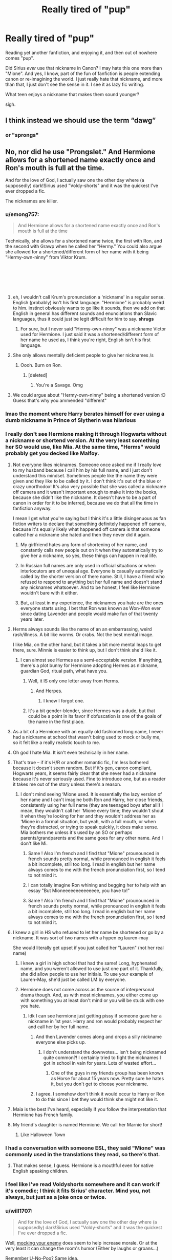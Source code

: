 #+TITLE: Really tired of "pup"

* Really tired of "pup"
:PROPERTIES:
:Author: twobikes
:Score: 227
:DateUnix: 1547754896.0
:DateShort: 2019-Jan-17
:FlairText: Discussion
:END:
Reading yet another fanfiction, and enjoying it, and then out of nowhere comes "pup".

Did Sirius /ever/ use that nickname in Canon? I may hate this one more than "Mione". And yes, I know, part of the fun of fanfiction is people extending canon or re-imagining the world. I just really hate that nickname, and more than that, I just don't see the sense in it. I see it as lazy fic writing.

What teen enjoys a nickname that makes them sound younger?

sigh.


** I think instead we should use the term “dawg”
:PROPERTIES:
:Author: BestYak
:Score: 155
:DateUnix: 1547757408.0
:DateShort: 2019-Jan-18
:END:

*** or "sprongs"
:PROPERTIES:
:Author: RoadKill_03
:Score: 57
:DateUnix: 1547758032.0
:DateShort: 2019-Jan-18
:END:


** No, nor did he use "Prongslet." And Hermione allows for a shortened name exactly once and Ron's mouth is full at the time.

And for the love of God, I actually saw one the other day where (a supposedly) dark!Sirius used "Voldy-shorts" and it was the quickest I've ever dropped a fic.

The nicknames are killer.
:PROPERTIES:
:Author: darlingdaaaarling
:Score: 192
:DateUnix: 1547755597.0
:DateShort: 2019-Jan-17
:END:

*** u/emong757:
#+begin_quote
  And Hermione allows for a shortened name exactly once and Ron's mouth is full at the time
#+end_quote

Technically, she allows for a shortened name twice, the first with Ron, and the second with Grawp when he called her "Hermy." You could also argue she allowed for a shortened/different form of her name with it being "Hermy-own-ninny" from Viktor Krum.

​

​

​
:PROPERTIES:
:Author: emong757
:Score: 70
:DateUnix: 1547757374.0
:DateShort: 2019-Jan-18
:END:

**** eh, I wouldn't call Krum's pronunciation a 'nickname' in a regular sense. English (probably) isn't his first language. "Hermione" is probably weird to him. instinct obviously wants to go like it sounds, then we add on that English in general has different sounds and enunciations than Slavic languages, thus it could just be legit difficult for him to say. *shrugs*
:PROPERTIES:
:Author: allhailchickenfish
:Score: 39
:DateUnix: 1547758830.0
:DateShort: 2019-Jan-18
:END:

***** For sure, but I never said "Hermy-own-ninny" was a nickname Victor used for Hermione. I just said it was a shortened/different form of her name he used as, I think you're right, English isn't his first language.
:PROPERTIES:
:Author: emong757
:Score: 12
:DateUnix: 1547759489.0
:DateShort: 2019-Jan-18
:END:


**** She only allows mentally deficient people to give her nicknames /s
:PROPERTIES:
:Author: flingerdinger
:Score: 112
:DateUnix: 1547757829.0
:DateShort: 2019-Jan-18
:END:

***** Oooh. Burn on Ron.
:PROPERTIES:
:Author: Not_Steve
:Score: 17
:DateUnix: 1547795592.0
:DateShort: 2019-Jan-18
:END:

****** [deleted]
:PROPERTIES:
:Score: 13
:DateUnix: 1547826164.0
:DateShort: 2019-Jan-18
:END:

******* You're a Savage. Omg
:PROPERTIES:
:Author: YuliyaKar
:Score: 2
:DateUnix: 1547995708.0
:DateShort: 2019-Jan-20
:END:


**** We could argue about "Hermy-own-ninny" being a shortened version :D Guess that's why you ammended "different"
:PROPERTIES:
:Author: RoadKill_03
:Score: 4
:DateUnix: 1547757812.0
:DateShort: 2019-Jan-18
:END:


*** lmao the moment where Harry berates himself for ever using a dumb nickname in Prince of Slytherin was hilarious
:PROPERTIES:
:Author: AnimaLepton
:Score: 6
:DateUnix: 1547764454.0
:DateShort: 2019-Jan-18
:END:


*** I really don't see Hermione making it through Hogwarts without a nickname or shortend version. At the very least something her SO would use, like Mia. At the same time, "Herms" would probably get you decked like Malfoy.
:PROPERTIES:
:Author: Hellstrike
:Score: 32
:DateUnix: 1547757226.0
:DateShort: 2019-Jan-18
:END:

**** Not everyone likes nicknames. Someone once asked me if I really love to my husband because I call him by his full name, and I just don't understand this mindset. Sometimes people like the name they were given and they like to be called by it. I don't think it's out of the blue or crazy unorthodox! It's also very possible that she was called a nickname off camera and it wasn't important enough to make it into the books, because she didn't like the nickname. It doesn't have to be a part of canon in order for it to be inferred, because we do that all the time in fanfiction anyway.

I mean I get what you're saying but I think it's a little disingenuous as fan fiction writers to declare that something definitely happened off camera, because it's equally likely what happened off camera is that someone called her a nickname she hated and then they never did it again.
:PROPERTIES:
:Author: darsynia
:Score: 27
:DateUnix: 1547768292.0
:DateShort: 2019-Jan-18
:END:

***** My girlfriend hates any form of shortening of her name, and constantly calls new people out on it when they automatically try to give her a nickname, so yes, these things can happen in real life.
:PROPERTIES:
:Author: RoadKill_03
:Score: 5
:DateUnix: 1547837057.0
:DateShort: 2019-Jan-18
:END:


***** In Russian full names are only used in official situations or when interlocutors are of unequal age. Everyone is casually automatically called by the shorter version of there name. Still, I have a friend who refused to respond to anything but her full name and doesn't stand any nicknames whatsoever. And to be honest, I feel like Hermione wouldn't bare with it either.
:PROPERTIES:
:Author: YuliyaKar
:Score: 2
:DateUnix: 1547996146.0
:DateShort: 2019-Jan-20
:END:


***** But, at least in my experience, the nicknames you hate are the ones everyone starts using. I bet that Ron was known as Won-Won ever since dating Lavender and people would make fun of that twenty years later.
:PROPERTIES:
:Author: Hellstrike
:Score: 2
:DateUnix: 1547769002.0
:DateShort: 2019-Jan-18
:END:


**** Herms always sounds like the name of an an embarrassing, weird rash/illness. A bit like worms. Or crabs. Not the best mental image.

I like Mia, on the other hand, but it takes a bit more mental leaps to get there, sure. Minnie is easier to think up, but I don't think she'd like it.
:PROPERTIES:
:Author: RoadKill_03
:Score: 52
:DateUnix: 1547757760.0
:DateShort: 2019-Jan-18
:END:

***** I can almost see Hermes as a semi-acceptable version. If anything, there's a plot bunny for Hermione adopting Hermes as nickname, guardian God, ritual path, what have you.
:PROPERTIES:
:Author: lostdaemon
:Score: 1
:DateUnix: 1547766700.0
:DateShort: 2019-Jan-18
:END:

****** Well, it IS only one letter away from Herms.
:PROPERTIES:
:Author: RoadKill_03
:Score: 5
:DateUnix: 1547767193.0
:DateShort: 2019-Jan-18
:END:

******* And Herpes.
:PROPERTIES:
:Score: 2
:DateUnix: 1547831101.0
:DateShort: 2019-Jan-18
:END:

******** I knew I forgot one.
:PROPERTIES:
:Author: RoadKill_03
:Score: 1
:DateUnix: 1547836818.0
:DateShort: 2019-Jan-18
:END:


****** It's a bit gender-blender, since Hermes was a dude, but that could be a point in its favor if obfuscation is one of the goals of the name in the first place.
:PROPERTIES:
:Author: ParanoidDrone
:Score: 1
:DateUnix: 1547827799.0
:DateShort: 2019-Jan-18
:END:


**** As a bit of a Hermione with an equally old fashioned long name, I never had a nickname at school that wasn't being used to mock or bully me, so it felt like a really realistic touch to me.
:PROPERTIES:
:Author: ayeayefitlike
:Score: 16
:DateUnix: 1547767809.0
:DateShort: 2019-Jan-18
:END:


**** Oh god I hate Mia. It isn't even technically in her name.
:PROPERTIES:
:Author: DonyaFox
:Score: 8
:DateUnix: 1547780281.0
:DateShort: 2019-Jan-18
:END:


**** That's true -- if it's H/R or another romantic fic, I'm less bothered because it doesn't seem random. But if it's gen, canon compliant, Hogwarts years, it seems fairly clear that she never had a nickname because it's never seriously used. Fine to introduce one, but as a reader it takes me out of the story unless there's a reason.
:PROPERTIES:
:Author: darlingdaaaarling
:Score: 18
:DateUnix: 1547757841.0
:DateShort: 2019-Jan-18
:END:

***** I don't mind seeing ‘Mione used. It is essentially the lazy version of her name and I can't imagine both Ron and Harry, her close friends, consistently using her full name (they are teenaged boys after all!) I mean, they wouldn't call her ‘Mione every time; they wouldn't shout it when they're looking for her and they wouldn't address her as ‘Mione in a formal situation, but yeah, with a full mouth, or when they're distracted, or trying to speak quickly, it does make sense. Mia bothers me unless it's used by an SO or perhaps parents/grandparents and the same goes for any other name. And I don't like Mi.
:PROPERTIES:
:Author: Sigyn99
:Score: 24
:DateUnix: 1547760719.0
:DateShort: 2019-Jan-18
:END:

****** Same ! Also I'm french and I find that "Mione" prounounced in french sounds pretty normal, while pronounced in english it feels a bit incomplete, still too long. I read in english but her name always comes to me with the french pronunciation first, so I tend to not mind it.
:PROPERTIES:
:Author: Haelx
:Score: 8
:DateUnix: 1547769498.0
:DateShort: 2019-Jan-18
:END:


****** I can totally imagine Ron whining and begging her to help with an essay "But Mioneeeeeeeeeeeeee, you have to!"
:PROPERTIES:
:Author: RoadKill_03
:Score: 10
:DateUnix: 1547767297.0
:DateShort: 2019-Jan-18
:END:


****** Same ! Also I'm french and I find that "Mione" prounounced in french sounds pretty normal, while pronounced in english it feels a bit incomplete, still too long. I read in english but her name always comes to me with the french pronunciation first, so I tend to not mind it.
:PROPERTIES:
:Author: Haelx
:Score: 2
:DateUnix: 1547769537.0
:DateShort: 2019-Jan-18
:END:


**** I knew a girl in HS who refused to let her name be shortened or go by a nickname. It was sort of two names with a hypen eg lauren-may

She would literally get upset if you just called her "Lauren" (not her real name)
:PROPERTIES:
:Author: pax1
:Score: 7
:DateUnix: 1547765416.0
:DateShort: 2019-Jan-18
:END:

***** I knew a girl in high school that had the same! Long, hyphenated name, and you weren't allowed to use just one part of it. Thankfully, she did allow people to use her initials. To use your example of Lauren-May, she'd just be called LM by everyone.
:PROPERTIES:
:Author: rchard2scout
:Score: 2
:DateUnix: 1547801480.0
:DateShort: 2019-Jan-18
:END:


***** Hermione does not come across as the source of interpersonal drama though. And, as with most nicknames, you either come up with something you at least don't mind or you will be stuck with one you hate.
:PROPERTIES:
:Author: Hellstrike
:Score: -4
:DateUnix: 1547765657.0
:DateShort: 2019-Jan-18
:END:

****** Idk I can see hermione just getting pissy if someone gave her a nickname in 1st year. Harry and ron would probably respect her and call her by her full name.
:PROPERTIES:
:Author: pax1
:Score: 15
:DateUnix: 1547766964.0
:DateShort: 2019-Jan-18
:END:

******* And then Lavender comes along and drops a silly nickname everyone else picks up.
:PROPERTIES:
:Author: Hellstrike
:Score: 5
:DateUnix: 1547767443.0
:DateShort: 2019-Jan-18
:END:

******** I don't understand the downvotes... isn't being nicknamed quite common?! I certainly tried to fight the nicknames I got in school in vain for years. Lots of wasted effort...
:PROPERTIES:
:Author: Deathcrow
:Score: 4
:DateUnix: 1547805812.0
:DateShort: 2019-Jan-18
:END:

********* One of the guys in my friends group has been known as Horse for about 15 years now. Pretty sure he hates it, but you don't get to choose your nickname.
:PROPERTIES:
:Author: Slindish
:Score: 5
:DateUnix: 1547809342.0
:DateShort: 2019-Jan-18
:END:


******* I agree. I somehow don't think it would occur to Harry or Ron to do this since I bet they would think she might not like it.
:PROPERTIES:
:Author: Amata69
:Score: 1
:DateUnix: 1547805534.0
:DateShort: 2019-Jan-18
:END:


**** Maia is the best I've heard, especially if you follow the interpretation that Hermione has French family.
:PROPERTIES:
:Author: colorandtimbre
:Score: 5
:DateUnix: 1547758939.0
:DateShort: 2019-Jan-18
:END:


**** My friend's daughter is named Hermione. We call her Marnie for short!
:PROPERTIES:
:Author: alonelysock
:Score: 3
:DateUnix: 1547779399.0
:DateShort: 2019-Jan-18
:END:

***** Like Halloween Town
:PROPERTIES:
:Author: TARDISandFirebolt
:Score: 1
:DateUnix: 1547820482.0
:DateShort: 2019-Jan-18
:END:


*** I had a conversation with someone ESL, they said "Mione" was commonly used in the translations they read, so there's that.
:PROPERTIES:
:Author: healzsham
:Score: 10
:DateUnix: 1547760652.0
:DateShort: 2019-Jan-18
:END:

**** That makes sense, I guess. Hermione is a mouthful even for native English speaking children.
:PROPERTIES:
:Author: Pseutri
:Score: 2
:DateUnix: 1547789878.0
:DateShort: 2019-Jan-18
:END:


*** I feel like I've read Voldyshorts somewhere and it can work if it's comedic; I think it fits Sirius' character. Mind you, not always, but just as a joke once or twice.
:PROPERTIES:
:Author: ImaginaryPhilosophy
:Score: 2
:DateUnix: 1547815350.0
:DateShort: 2019-Jan-18
:END:


*** u/will1707:
#+begin_quote
  And for the love of God, I actually saw one the other day where (a supposedly) dark!Sirius used "Voldy-shorts" and it was the quickest I've ever dropped a fic.
#+end_quote

Well, [[https://tvtropes.org/pmwiki/pmwiki.php/Main/BullyingADragon][mocking your enemy]] does seem to help increase morale. Or at the very least it can change the room's humor (Either by laughs or groans...)

Remember U-No-Poo? Same idea.

Unless it goes the [[https://tvtropes.org/pmwiki/pmwiki.php/Main/DoNotTauntCthulhu][Do Not Taunt Cthulhu]] route...
:PROPERTIES:
:Author: will1707
:Score: 2
:DateUnix: 1547767543.0
:DateShort: 2019-Jan-18
:END:


*** :( I'm a big fan of Prongslet. Especially when it's being used to refer to James and Lily's potential children (as in, before they're born.)
:PROPERTIES:
:Author: AnorOmnis
:Score: 1
:DateUnix: 1547818166.0
:DateShort: 2019-Jan-18
:END:

**** I don't mind Prongslet (I don't even really mind Pup, if used very sparingly). Also, Sirius called himself Snuffles as a grown ass man and had nicknames with all his buddies. He probably did have some ridiculous name for a baby Harry. But OP asked if the name was used in canon -- and it's not.

I guess the point I was trying to make is that these nicknames aren't canon, so authors should do their own work and analysis, and not just copy from other fics. The wrong nickname at the wrong time seems OOC and breaks immersion.
:PROPERTIES:
:Author: darlingdaaaarling
:Score: 6
:DateUnix: 1547818859.0
:DateShort: 2019-Jan-18
:END:


** I hate seeing Bambi used. Like I get it, Harry's dad was a stag...but I really don't think using that name would be ok. It just implies to me that Harry is helpless, something we all know very well that he is not
:PROPERTIES:
:Author: merebear0412
:Score: 83
:DateUnix: 1547755714.0
:DateShort: 2019-Jan-17
:END:

*** Also, your mother died before your very eyes. Nice reminder for him there.
:PROPERTIES:
:Author: RoadKill_03
:Score: 111
:DateUnix: 1547757860.0
:DateShort: 2019-Jan-18
:END:

**** Fun fact, the child actor who played bambi grew up to be a Marine corps drill sergeant.
:PROPERTIES:
:Author: viper5delta
:Score: 22
:DateUnix: 1547765966.0
:DateShort: 2019-Jan-18
:END:

***** Really? That's neat.
:PROPERTIES:
:Author: RoadKill_03
:Score: 6
:DateUnix: 1547766282.0
:DateShort: 2019-Jan-18
:END:


**** "Something bad happened that I can't even remember happening, so could you please not use magic because my mother used magic which reminds me of the person I have no memory of outside of a few short phrases that are basically third person."
:PROPERTIES:
:Author: RisingEarth
:Score: 9
:DateUnix: 1547763948.0
:DateShort: 2019-Jan-18
:END:

***** god, I'd like to read a story with this.
:PROPERTIES:
:Author: RoadKill_03
:Score: 6
:DateUnix: 1547766257.0
:DateShort: 2019-Jan-18
:END:


**** I don't think Wizards watch Disney movies.
:PROPERTIES:
:Author: NaoSouONight
:Score: 2
:DateUnix: 1547773306.0
:DateShort: 2019-Jan-18
:END:

***** Well, there's that. But on the off chance Sirius' rebellion against his parents extended not only to music, but to muggle cinema, maaaaaybeeeeeeeee he could have seen it. Or read the book. OR something. Well, let's just suspend our disbelief.
:PROPERTIES:
:Author: RoadKill_03
:Score: 2
:DateUnix: 1547795540.0
:DateShort: 2019-Jan-18
:END:


*** is Bambi common? I've never seen it.
:PROPERTIES:
:Author: allhailchickenfish
:Score: 9
:DateUnix: 1547759123.0
:DateShort: 2019-Jan-18
:END:

**** It's not terribly common, but I wouldn't call it rare.
:PROPERTIES:
:Author: jeffala
:Score: 5
:DateUnix: 1547786175.0
:DateShort: 2019-Jan-18
:END:


**** Maybe in FemHarry fics
:PROPERTIES:
:Author: raapster
:Score: 2
:DateUnix: 1547759610.0
:DateShort: 2019-Jan-18
:END:

***** Bambi was a guy tho
:PROPERTIES:
:Author: healzsham
:Score: 16
:DateUnix: 1547760431.0
:DateShort: 2019-Jan-18
:END:

****** Yeah, but it has a female tone to it...and I think strippers didn't help that cause.
:PROPERTIES:
:Author: Entinu
:Score: 8
:DateUnix: 1547762773.0
:DateShort: 2019-Jan-18
:END:


****** Oh.
:PROPERTIES:
:Author: raapster
:Score: 1
:DateUnix: 1547776224.0
:DateShort: 2019-Jan-18
:END:


**** The few I have read have had it as a random add in. usually Sirius raising/adopting Harry and the one time it was explained was because his dad was a stag.
:PROPERTIES:
:Author: merebear0412
:Score: 1
:DateUnix: 1547775796.0
:DateShort: 2019-Jan-18
:END:


*** [deleted]
:PROPERTIES:
:Score: 7
:DateUnix: 1547775451.0
:DateShort: 2019-Jan-18
:END:

**** That's not one I've read yet, at least I don't recognize the title off the top of my head. The few I have seen it in are usually Harry being raised/adopted as a teen by Sirius, and it randomly comes in and is used more often by everyone than his actual name after that..like not even because he's a stag/deer animagus either.
:PROPERTIES:
:Author: merebear0412
:Score: 5
:DateUnix: 1547775683.0
:DateShort: 2019-Jan-18
:END:


*** Oh, no, I did not need to know this existed.
:PROPERTIES:
:Author: Flye_Autumne
:Score: 3
:DateUnix: 1547779370.0
:DateShort: 2019-Jan-18
:END:


*** I have never seen that used o.o. sounds like an awesome passive agressive hit there..
:PROPERTIES:
:Author: StarDolph
:Score: 2
:DateUnix: 1547781010.0
:DateShort: 2019-Jan-18
:END:

**** If it was used like that, I'd love it, could totally see Malfoy using it if he knew about James' form, it would be fantastic! However it's usually used as his lovingly gifted nickname from Sirius and Remus..
:PROPERTIES:
:Author: merebear0412
:Score: 2
:DateUnix: 1547785885.0
:DateShort: 2019-Jan-18
:END:


** In one fic I read which had Sirius break out of Azkaban relatively early and rescue Harry when he's 5 or 6, the author had Sirius call Harry puppy all the time, like a fucking dog. He only uses Harry's real name once or twice in the six seven odd chapters I could manage before calling it quits.

"I'm going to get you out of here, puppy," "You slept well, puppy?" "Breakfast, puppy,"

*screams*
:PROPERTIES:
:Author: avittamboy
:Score: 24
:DateUnix: 1547783307.0
:DateShort: 2019-Jan-18
:END:


** And don't forget the other ones: Cub, Kitten for fem!harry/adopted hermione (including infuriatingly in [[https://www.fanfiction.net/s/9863146/1/The-Accidental-Animagus][The Accidental Animagus]] where Harry is a cat animagus but Sirius still calls Harry Pup and Hermione Kitten)
:PROPERTIES:
:Author: bonsly24
:Score: 49
:DateUnix: 1547756479.0
:DateShort: 2019-Jan-17
:END:

*** Kitten is something I see going down well in the bedroom, but not from an adult while she is still a teenager. But not in public. Alternatively, Harry uses it to annoy her as reference to the polyjuice accident.
:PROPERTIES:
:Author: Hellstrike
:Score: 36
:DateUnix: 1547757319.0
:DateShort: 2019-Jan-18
:END:


** I take it you wouldn't be a fan of /Dadfoot/ either? 😊
:PROPERTIES:
:Author: ChelseaDagger13
:Score: 47
:DateUnix: 1547765035.0
:DateShort: 2019-Jan-18
:END:

*** Dogfather.
:PROPERTIES:
:Author: NaoSouONight
:Score: 35
:DateUnix: 1547773328.0
:DateShort: 2019-Jan-18
:END:

**** I'm a fan of Dogfather when it's said by Dobby, because I like to think he either misheard it initially or someone said it as a joke in front of him and he took it seriously. It's the earnestness that gets me; Dobby 100% believes that's the correct pronunciation.
:PROPERTIES:
:Author: bgottfried91
:Score: 35
:DateUnix: 1547790074.0
:DateShort: 2019-Jan-18
:END:


*** That pun is absolutely horrible.....

In the best way.
:PROPERTIES:
:Author: bonsly24
:Score: 31
:DateUnix: 1547765726.0
:DateShort: 2019-Jan-18
:END:


** How did that come about?? It is never ever used in canon and i want to know what fanfic author to blame
:PROPERTIES:
:Score: 11
:DateUnix: 1547769717.0
:DateShort: 2019-Jan-18
:END:

*** The earliest mention Google has is from in [[https://www.fanfiction.net/s/1567001/4/Promises-Remembered][Promises-Remembered]] by Robin4. To be fair to the guy it's used as a pun. The worst offender is the author that titles every chapter of [[https://www.fanfiction.net/s/8045114/1/A-Marauder-s-Plan][A Marauder's Plan]] with the offending word.
:PROPERTIES:
:Author: LucretiusCarus
:Score: 7
:DateUnix: 1547826785.0
:DateShort: 2019-Jan-18
:END:

**** Cool find! How did you structure it to only get fanfic?
:PROPERTIES:
:Score: 1
:DateUnix: 1547831740.0
:DateShort: 2019-Jan-18
:END:

***** Damn, I made a mistake, my result was referring to "Prongslet", not to "pup". And even then I made a mistake by not including "pronglet", that makes the earliest appearance in this [[https://www.fanfiction.net/s/437455/1/Darkness-Dying][story]] in 2001, four years before Robin4 used it.

As for "pup", the earliest mention comes from 2003 in a rather angsty [[https://www.fanfiction.net/s/1428257/1/Moony-s-Moon][remus/sirius fic]].

Searching was relatively easy by entering a set time range (1998-2002), sorting by date and going to the last results.
:PROPERTIES:
:Author: LucretiusCarus
:Score: 4
:DateUnix: 1547832787.0
:DateShort: 2019-Jan-18
:END:


** Whenever the word "pup" comes up I always imagine that Dune scene where Gurney Halleck is yelling "YOU YOUNG PUP" at Paul Atreides while manfully back-slap-hugging him.
:PROPERTIES:
:Author: Blue_Nine
:Score: 12
:DateUnix: 1547769972.0
:DateShort: 2019-Jan-18
:END:


** Don't worry. It hasn't died in 15 years of overuse so far, so it'll likely be around until the fandom is dead.
:PROPERTIES:
:Author: Lord_Anarchy
:Score: 18
:DateUnix: 1547762163.0
:DateShort: 2019-Jan-18
:END:


** I'm starting a new fic, some people may have even recommended it, it's quite popular, checks all the boxes... Great.

First paragraph:

"She watched the Golden Tr..."

/closes book staring at it with hatred/
:PROPERTIES:
:Author: ImaginaryPhilosophy
:Score: 10
:DateUnix: 1547815241.0
:DateShort: 2019-Jan-18
:END:


** I hate all these nicknames.

Pup from Sirius, cub from Remus, i even saw a Bambi from James.

Dumbledork, Moldy shorts, Death Niblers, Death munchers, Order of the fried chicken (even if this one is amusing)
:PROPERTIES:
:Author: LightningStrokeHere
:Score: 9
:DateUnix: 1547825541.0
:DateShort: 2019-Jan-18
:END:

*** I am a big fan of the "Community of the Combastingly Confused Cockateel".
:PROPERTIES:
:Author: AreYouOKAni
:Score: 1
:DateUnix: 1548524133.0
:DateShort: 2019-Jan-26
:END:


** I don't hate it BUT I can't stand when it's overused or when Harry is more than 11 or 12... however as someone who hasn't shaken “punkin/pumpkin” in my 22 years of life it doesn't seem too weird for a parental figure to keep calling their child an embarrassing nickname (Edited for spelling)
:PROPERTIES:
:Author: tay_6
:Score: 31
:DateUnix: 1547763562.0
:DateShort: 2019-Jan-18
:END:

*** I think it's a bit unrealistic in HP setting because of the unfamiliarity between the characters. I mean, I too have to bear an embarrassing nickname from my family, but they call me this way since I was 2 yo, continously. Whereas, Sirius may have called Harry by a nickname before his 2nd birthday, but he did spend 12 years without interacting with him. So it's a bit weird for someone, even as a parental figure, to suddenly call a teenager he's reuniting with, but need to get to know again, something like "bambi", "pup" or "cub", imo.
:PROPERTIES:
:Author: Eawen_Telemnar
:Score: 3
:DateUnix: 1547849017.0
:DateShort: 2019-Jan-19
:END:


** In my opinion, Sirius calling Hermione Kitten is even worse. Most of the time it is to annoy her, but still. /shudders/

And nicknames like "pup" or "prongslet" or "cub" are only ok when they are not overused.
:PROPERTIES:
:Author: ctml04
:Score: 15
:DateUnix: 1547787341.0
:DateShort: 2019-Jan-18
:END:


** Was "Mione" never used in the original english books?

I grew up reading the Brazilian translation of the books, and in it "Mione" is frequently used since book two.
:PROPERTIES:
:Author: Le_Mug
:Score: 10
:DateUnix: 1547769964.0
:DateShort: 2019-Jan-18
:END:

*** It was used once and it was because Ron had his mouth full, it wasn't intentional.
:PROPERTIES:
:Author: NaoSouONight
:Score: 23
:DateUnix: 1547773378.0
:DateShort: 2019-Jan-18
:END:


** I personally can't stand nicknames. I read a fic where Hermione called Kingslley 'kings'. It irritated me more than it should have, but I can't imagine her doing that. Some things seem to spread like a disease or something. But I never understood what was so cool about this nickname business.
:PROPERTIES:
:Author: Amata69
:Score: 5
:DateUnix: 1547804073.0
:DateShort: 2019-Jan-18
:END:

*** That one i find ok if it's in a fic that takes place during/after a long second war
:PROPERTIES:
:Author: hpdodo84
:Score: 1
:DateUnix: 1547830499.0
:DateShort: 2019-Jan-18
:END:

**** That one does take place after a second war, but Hermione and Kingsley certainly aren't friends in that fic, that's why it seemed out of place. The use of that nickname just made it obvious the author has spent a lot of time reading fanfics lol.
:PROPERTIES:
:Author: Amata69
:Score: 3
:DateUnix: 1547833153.0
:DateShort: 2019-Jan-18
:END:


** Draco Malformed was the only nickname that genuinely made me giggle.
:PROPERTIES:
:Score: 4
:DateUnix: 1547821130.0
:DateShort: 2019-Jan-18
:END:


** Goddddddd I hate ‘Mione'. So much.
:PROPERTIES:
:Author: _kyree_
:Score: 18
:DateUnix: 1547765819.0
:DateShort: 2019-Jan-18
:END:


** I've had harry be called bambi by sirius after hermione explained the movie. Sirius gets called Pad by harry as the closest to dad he's comfortable calling him.
:PROPERTIES:
:Author: viol8er
:Score: 3
:DateUnix: 1547790970.0
:DateShort: 2019-Jan-18
:END:


** I love "Pup," but I've only ever seen it in fics where Harry is a toddler.
:PROPERTIES:
:Author: elfy247
:Score: 8
:DateUnix: 1547774588.0
:DateShort: 2019-Jan-18
:END:


** [deleted]
:PROPERTIES:
:Score: 2
:DateUnix: 1547780240.0
:DateShort: 2019-Jan-18
:END:

*** For that we have fanon Remus who calls his family Pack and kids Cubs
:PROPERTIES:
:Author: ctml04
:Score: 6
:DateUnix: 1547814700.0
:DateShort: 2019-Jan-18
:END:

**** I do hope you're joking, though I know you're not.
:PROPERTIES:
:Author: Amata69
:Score: 1
:DateUnix: 1547833932.0
:DateShort: 2019-Jan-18
:END:

***** I wish it wouldn't be a thing though
:PROPERTIES:
:Author: ctml04
:Score: 2
:DateUnix: 1547834230.0
:DateShort: 2019-Jan-18
:END:

****** I hate the way being a werewolf is hypersexualized, so this whole animalistic aspect apparently comes with this as well. Sometimes I think there's a deep pit of hell in this fandom and I haven't reached it yet.
:PROPERTIES:
:Author: Amata69
:Score: 3
:DateUnix: 1547836121.0
:DateShort: 2019-Jan-18
:END:

******* Same, and the hypersexualizing is annoying. Like Remus Lupin snarls and growls at everyone who seems to like his love interest and bc this is him being 'protective' it is considered somehow Romatic. Like tf, someone has been reading a lot of Werewolf stories lately and came to the brilliant idea to write a Hp fanfiction afterwards.
:PROPERTIES:
:Author: ctml04
:Score: 1
:DateUnix: 1547837085.0
:DateShort: 2019-Jan-18
:END:

******** Your comment made me laugh. This just proves how silly this idea is, but it sounds so funny when put in a comment. Ok, I'll stop being nasty, but iI hate it with a passion.Finally. I met a sensible person here. I came across a story which apparently was written by someone who has some sort of background knowledge in psychology. And guess what? Remus Lupin still snarls lol. This is horribly off-topic, but maybe you know fics where he doesn't do this?
:PROPERTIES:
:Author: Amata69
:Score: 1
:DateUnix: 1547841132.0
:DateShort: 2019-Jan-18
:END:

********* I don't know many where he doesn't do that(sadly), I also don't know if you like time travel but either way, here you go.

linkffn([[https://m.fanfiction.net/s/11494764/1/]])
:PROPERTIES:
:Author: ctml04
:Score: 1
:DateUnix: 1547842308.0
:DateShort: 2019-Jan-18
:END:

********** [[https://www.fanfiction.net/s/11494764/1/][*/Storm of Yesterday/*]] by [[https://www.fanfiction.net/u/5869599/ShayaLonnie][/ShayaLonnie/]]

#+begin_quote
  Hunted by Voldemort, Hermione and Harry make a last stand in Godric's Hollow. When the Boy-Who-Lived lives no more, Hermione is thrown back in time into another battle where she has a chance to save not only Harry, but another Potter. *Art by colour me luna*
#+end_quote

^{/Site/:} ^{fanfiction.net} ^{*|*} ^{/Category/:} ^{Harry} ^{Potter} ^{*|*} ^{/Rated/:} ^{Fiction} ^{T} ^{*|*} ^{/Chapters/:} ^{68} ^{*|*} ^{/Words/:} ^{132,606} ^{*|*} ^{/Reviews/:} ^{7,377} ^{*|*} ^{/Favs/:} ^{5,979} ^{*|*} ^{/Follows/:} ^{2,844} ^{*|*} ^{/Updated/:} ^{10/27/2016} ^{*|*} ^{/Published/:} ^{9/7/2015} ^{*|*} ^{/Status/:} ^{Complete} ^{*|*} ^{/id/:} ^{11494764} ^{*|*} ^{/Language/:} ^{English} ^{*|*} ^{/Genre/:} ^{Hurt/Comfort/Romance} ^{*|*} ^{/Characters/:} ^{<Hermione} ^{G.,} ^{James} ^{P.>} ^{Marauders} ^{*|*} ^{/Download/:} ^{[[http://www.ff2ebook.com/old/ffn-bot/index.php?id=11494764&source=ff&filetype=epub][EPUB]]} ^{or} ^{[[http://www.ff2ebook.com/old/ffn-bot/index.php?id=11494764&source=ff&filetype=mobi][MOBI]]}

--------------

*FanfictionBot*^{2.0.0-beta} | [[https://github.com/tusing/reddit-ffn-bot/wiki/Usage][Usage]]
:PROPERTIES:
:Author: FanfictionBot
:Score: 1
:DateUnix: 1547842319.0
:DateShort: 2019-Jan-18
:END:


********** thanks.
:PROPERTIES:
:Author: Amata69
:Score: 1
:DateUnix: 1547842929.0
:DateShort: 2019-Jan-18
:END:


**** For any others, I believe this is referring to the "Dangerverse" epic fanfiction series from 15 years ago: linkffn(2109424)

(this one actually was not that bad, since it was such a completely major A/U -- starting from Harry being a toddler -- and the author worked hard on a major backstory for all of it. )
:PROPERTIES:
:Author: twobikes
:Score: 1
:DateUnix: 1548080494.0
:DateShort: 2019-Jan-21
:END:

***** [[https://www.fanfiction.net/s/2109424/1/][*/Living with Danger/*]] by [[https://www.fanfiction.net/u/691439/whydoyouneedtoknow][/whydoyouneedtoknow/]]

#+begin_quote
  AU, first in the main Dangerverse series, now complete. Lone wolf. Dream-seer. Bright child. Scarred child. Singer. Prisoner. Dancer child. Dragon child. Eight semi-ordinary people. One extraordinary family, and how they became one. Pre-Hogwarts story.
#+end_quote

^{/Site/:} ^{fanfiction.net} ^{*|*} ^{/Category/:} ^{Harry} ^{Potter} ^{*|*} ^{/Rated/:} ^{Fiction} ^{T} ^{*|*} ^{/Chapters/:} ^{50} ^{*|*} ^{/Words/:} ^{222,438} ^{*|*} ^{/Reviews/:} ^{3,775} ^{*|*} ^{/Favs/:} ^{3,790} ^{*|*} ^{/Follows/:} ^{898} ^{*|*} ^{/Updated/:} ^{3/12/2005} ^{*|*} ^{/Published/:} ^{10/25/2004} ^{*|*} ^{/Status/:} ^{Complete} ^{*|*} ^{/id/:} ^{2109424} ^{*|*} ^{/Language/:} ^{English} ^{*|*} ^{/Genre/:} ^{Drama/Humor} ^{*|*} ^{/Download/:} ^{[[http://www.ff2ebook.com/old/ffn-bot/index.php?id=2109424&source=ff&filetype=epub][EPUB]]} ^{or} ^{[[http://www.ff2ebook.com/old/ffn-bot/index.php?id=2109424&source=ff&filetype=mobi][MOBI]]}

--------------

*FanfictionBot*^{2.0.0-beta} | [[https://github.com/tusing/reddit-ffn-bot/wiki/Usage][Usage]]
:PROPERTIES:
:Author: FanfictionBot
:Score: 1
:DateUnix: 1548080508.0
:DateShort: 2019-Jan-21
:END:


** I don't mind if they've spend some time together but most of the time it's almost immediate.

What I really can't stand is all the voldemort and dumbledore nicknames.
:PROPERTIES:
:Author: DEFEATED_GUY
:Score: 2
:DateUnix: 1547800420.0
:DateShort: 2019-Jan-18
:END:


** I read a fic the other day where Harry and Draco end up being friends/maybe lovers? (can't remember) and Sirius calls them "Fawn" and "Swan" as a joke. There was some other context to the joke as well, but it was kind of cute.

I think nicknames are fine, but not if it's what he is always calling Harry. Some authors lay it on pretty thick, but it's fine for me as long as it's not over used in that specific fic.
:PROPERTIES:
:Author: Moosebrawn
:Score: 2
:DateUnix: 1547800488.0
:DateShort: 2019-Jan-18
:END:


** Tell that to those asshole writers who keep using 'kit' in Naruto fanfics. It's fucking retarded, that's what it is.
:PROPERTIES:
:Score: 2
:DateUnix: 1547829472.0
:DateShort: 2019-Jan-18
:END:


** I might be in the minority who doesn't care about the nicknames one way or the other, they just don't bother me. I'm also one of those people who tends to disregard canon when it suits them, so says a lot about me :P
:PROPERTIES:
:Author: blazingdusk
:Score: 5
:DateUnix: 1547778719.0
:DateShort: 2019-Jan-18
:END:

*** I am in the minority too! :)
:PROPERTIES:
:Score: 3
:DateUnix: 1547783294.0
:DateShort: 2019-Jan-18
:END:


** Nicknames do texture the world you're creating. But you have to do them carefully.

I mean, I make fairly substantial use of S(arah) Fawcett, AKA "Tap" Fawcett (oh that Ravenclaw wit).
:PROPERTIES:
:Author: Madeline_Basset
:Score: 5
:DateUnix: 1547764393.0
:DateShort: 2019-Jan-18
:END:


** But PUP is super cute. :) I love reading PUP and PUPPERS and also even PRONGSLET. :) :) But I mean I don't write them into stories myself. I haven't yet. But I might! :) I think they're pretty harmless and don't bug me.
:PROPERTIES:
:Score: 1
:DateUnix: 1547778430.0
:DateShort: 2019-Jan-18
:END:


** These sort of references that are so on the nose and repeated ad nauseum in fanfic take me out of the story at this point. I'm okay with Mione if the intimacy that is involved with the reference could make sense even in canon.

But Sirius calling Harry pup or Remus calling him cub makes no sense. I could deal with if it hadn't become so universally used in fanfic. 'Lazy' is the perfect word to describe it.

I don't understand why a writer would be motivated to use it at this point as it's become such a cliche. Why write anything if you aren't trying to do something different/unique?
:PROPERTIES:
:Author: PetrificusSomewhatus
:Score: 1
:DateUnix: 1547927664.0
:DateShort: 2019-Jan-19
:END:


** The only time I enjoy pup is when it's from Remus and it's directed at Sirius, but that's just my Wolfstar obsession talking.
:PROPERTIES:
:Author: mrpadfoot
:Score: 1
:DateUnix: 1547799988.0
:DateShort: 2019-Jan-18
:END:


** I don't mind a nickname being used at all, but only to a certain extent. Everything in moderation. Pup by Sirius, cub by Remus, Mione for Hermione, Daph for Daphne, etc. All fine in my opinion.

It becomes an issue when suddenly every single interaction contains the nickname/petname or it is randomly used by everyone. Such as the whole Weasly family referring to Hermione as Mione.
:PROPERTIES:
:Author: MartDiamond
:Score: -1
:DateUnix: 1547800269.0
:DateShort: 2019-Jan-18
:END:
